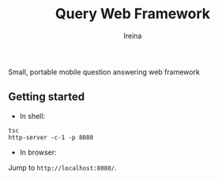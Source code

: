 #+Title:  Query Web Framework
#+Author: Ireina

Small, portable mobile question answering web framework

** Getting started
- In shell:
#+BEGIN_SRC shell
tsc
http-server -c-1 -p 8080
#+END_SRC

- In browser:
Jump to =http://localhost:8080/=.

